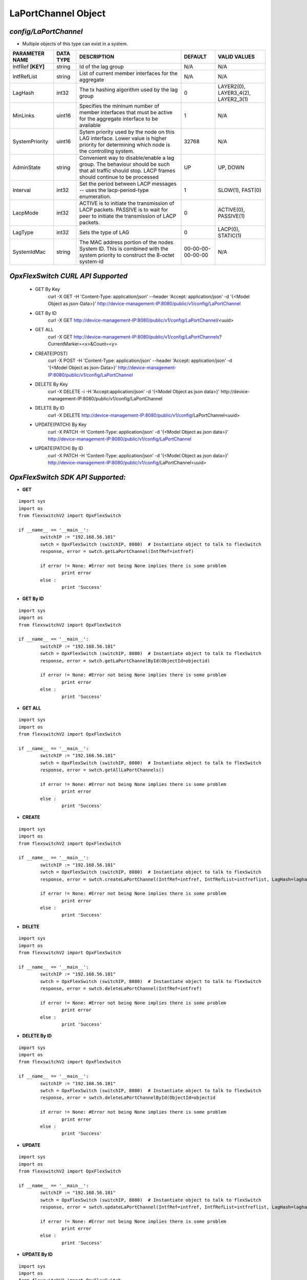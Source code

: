 LaPortChannel Object
=============================================================

*config/LaPortChannel*
------------------------------------

- Multiple objects of this type can exist in a system.

+--------------------+---------------+--------------------------------+-------------------+--------------------------------+
| **PARAMETER NAME** | **DATA TYPE** |        **DESCRIPTION**         |    **DEFAULT**    |        **VALID VALUES**        |
+--------------------+---------------+--------------------------------+-------------------+--------------------------------+
| IntfRef **[KEY]**  | string        | Id of the lag group            | N/A               | N/A                            |
+--------------------+---------------+--------------------------------+-------------------+--------------------------------+
| IntfRefList        | string        | List of current member         | N/A               | N/A                            |
|                    |               | interfaces for the aggregate   |                   |                                |
+--------------------+---------------+--------------------------------+-------------------+--------------------------------+
| LagHash            | int32         | The tx hashing algorithm used  |                 0 | LAYER2(0), LAYER3_4(2),        |
|                    |               | by the lag group               |                   | LAYER2_3(1)                    |
+--------------------+---------------+--------------------------------+-------------------+--------------------------------+
| MinLinks           | uint16        | Specifies the mininum number   |                 1 | N/A                            |
|                    |               | of member interfaces that must |                   |                                |
|                    |               | be active for the aggregate    |                   |                                |
|                    |               | interface to be available      |                   |                                |
+--------------------+---------------+--------------------------------+-------------------+--------------------------------+
| SystemPriority     | uint16        | Sytem priority used by the     |             32768 | N/A                            |
|                    |               | node on this LAG interface.    |                   |                                |
|                    |               | Lower value is higher priority |                   |                                |
|                    |               | for determining which node is  |                   |                                |
|                    |               | the controlling system.        |                   |                                |
+--------------------+---------------+--------------------------------+-------------------+--------------------------------+
| AdminState         | string        | Convenient way to              | UP                | UP, DOWN                       |
|                    |               | disable/enable a lag group.    |                   |                                |
|                    |               | The behaviour should be such   |                   |                                |
|                    |               | that all traffic should stop.  |                   |                                |
|                    |               | LACP frames should continue to |                   |                                |
|                    |               | be processed                   |                   |                                |
+--------------------+---------------+--------------------------------+-------------------+--------------------------------+
| Interval           | int32         | Set the period between         |                 1 | SLOW(1), FAST(0)               |
|                    |               | LACP messages -- uses the      |                   |                                |
|                    |               | lacp-period-type enumeration.  |                   |                                |
+--------------------+---------------+--------------------------------+-------------------+--------------------------------+
| LacpMode           | int32         | ACTIVE is to initiate the      |                 0 | ACTIVE(0), PASSIVE(1)          |
|                    |               | transmission of LACP packets.  |                   |                                |
|                    |               | PASSIVE is to wait for peer to |                   |                                |
|                    |               | initiate the transmission of   |                   |                                |
|                    |               | LACP packets.                  |                   |                                |
+--------------------+---------------+--------------------------------+-------------------+--------------------------------+
| LagType            | int32         | Sets the type of LAG           |                 0 | LACP(0), STATIC(1)             |
+--------------------+---------------+--------------------------------+-------------------+--------------------------------+
| SystemIdMac        | string        | The MAC address portion of     | 00-00-00-00-00-00 | N/A                            |
|                    |               | the nodes System ID. This      |                   |                                |
|                    |               | is combined with the system    |                   |                                |
|                    |               | priority to construct the      |                   |                                |
|                    |               | 8-octet system-id              |                   |                                |
+--------------------+---------------+--------------------------------+-------------------+--------------------------------+



*OpxFlexSwitch CURL API Supported*
------------------------------------

	- GET By Key
		 curl -X GET -H 'Content-Type: application/json' --header 'Accept: application/json' -d '{<Model Object as json-Data>}' http://device-management-IP:8080/public/v1/config/LaPortChannel
	- GET By ID
		 curl -X GET http://device-management-IP:8080/public/v1/config/LaPortChannel/<uuid>
	- GET ALL
		 curl -X GET http://device-management-IP:8080/public/v1/config/LaPortChannels?CurrentMarker=<x>&Count=<y>
	- CREATE(POST)
		 curl -X POST -H 'Content-Type: application/json' --header 'Accept: application/json' -d '{<Model Object as json-Data>}' http://device-management-IP:8080/public/v1/config/LaPortChannel
	- DELETE By Key
		 curl -X DELETE -i -H 'Accept:application/json' -d '{<Model Object as json data>}' http://device-management-IP:8080/public/v1/config/LaPortChannel
	- DELETE By ID
		 curl -X DELETE http://device-management-IP:8080/public/v1/config/LaPortChannel<uuid>
	- UPDATE(PATCH) By Key
		 curl -X PATCH -H 'Content-Type: application/json' -d '{<Model Object as json data>}'  http://device-management-IP:8080/public/v1/config/LaPortChannel
	- UPDATE(PATCH) By ID
		 curl -X PATCH -H 'Content-Type: application/json' -d '{<Model Object as json data>}'  http://device-management-IP:8080/public/v1/config/LaPortChannel<uuid>


*OpxFlexSwitch SDK API Supported:*
------------------------------------



- **GET**


::

	import sys
	import os
	from flexswitchV2 import OpxFlexSwitch

	if __name__ == '__main__':
		switchIP := "192.168.56.101"
		swtch = OpxFlexSwitch (switchIP, 8080)  # Instantiate object to talk to flexSwitch
		response, error = swtch.getLaPortChannel(IntfRef=intfref)

		if error != None: #Error not being None implies there is some problem
			print error
		else :
			print 'Success'


- **GET By ID**


::

	import sys
	import os
	from flexswitchV2 import OpxFlexSwitch

	if __name__ == '__main__':
		switchIP := "192.168.56.101"
		swtch = OpxFlexSwitch (switchIP, 8080)  # Instantiate object to talk to flexSwitch
		response, error = swtch.getLaPortChannelById(ObjectId=objectid)

		if error != None: #Error not being None implies there is some problem
			print error
		else :
			print 'Success'




- **GET ALL**


::

	import sys
	import os
	from flexswitchV2 import OpxFlexSwitch

	if __name__ == '__main__':
		switchIP := "192.168.56.101"
		swtch = OpxFlexSwitch (switchIP, 8080)  # Instantiate object to talk to flexSwitch
		response, error = swtch.getAllLaPortChannels()

		if error != None: #Error not being None implies there is some problem
			print error
		else :
			print 'Success'


- **CREATE**

::

	import sys
	import os
	from flexswitchV2 import OpxFlexSwitch

	if __name__ == '__main__':
		switchIP := "192.168.56.101"
		swtch = OpxFlexSwitch (switchIP, 8080)  # Instantiate object to talk to flexSwitch
		response, error = swtch.createLaPortChannel(IntfRef=intfref, IntfRefList=intfreflist, LagHash=laghash, MinLinks=minlinks, SystemPriority=systempriority, AdminState=adminstate, Interval=interval, LacpMode=lacpmode, LagType=lagtype, SystemIdMac=systemidmac)

		if error != None: #Error not being None implies there is some problem
			print error
		else :
			print 'Success'


- **DELETE**

::

	import sys
	import os
	from flexswitchV2 import OpxFlexSwitch

	if __name__ == '__main__':
		switchIP := "192.168.56.101"
		swtch = OpxFlexSwitch (switchIP, 8080)  # Instantiate object to talk to flexSwitch
		response, error = swtch.deleteLaPortChannel(IntfRef=intfref)

		if error != None: #Error not being None implies there is some problem
			print error
		else :
			print 'Success'


- **DELETE By ID**

::

	import sys
	import os
	from flexswitchV2 import OpxFlexSwitch

	if __name__ == '__main__':
		switchIP := "192.168.56.101"
		swtch = OpxFlexSwitch (switchIP, 8080)  # Instantiate object to talk to flexSwitch
		response, error = swtch.deleteLaPortChannelById(ObjectId=objectid

		if error != None: #Error not being None implies there is some problem
			print error
		else :
			print 'Success'


- **UPDATE**

::

	import sys
	import os
	from flexswitchV2 import OpxFlexSwitch

	if __name__ == '__main__':
		switchIP := "192.168.56.101"
		swtch = OpxFlexSwitch (switchIP, 8080)  # Instantiate object to talk to flexSwitch
		response, error = swtch.updateLaPortChannel(IntfRef=intfref, IntfRefList=intfreflist, LagHash=laghash, MinLinks=minlinks, SystemPriority=systempriority, AdminState=adminstate, Interval=interval, LacpMode=lacpmode, LagType=lagtype, SystemIdMac=systemidmac)

		if error != None: #Error not being None implies there is some problem
			print error
		else :
			print 'Success'


- **UPDATE By ID**

::

	import sys
	import os
	from flexswitchV2 import OpxFlexSwitch

	if __name__ == '__main__':
		switchIP := "192.168.56.101"
		swtch = OpxFlexSwitch (switchIP, 8080)  # Instantiate object to talk to flexSwitch
		response, error = swtch.updateLaPortChannelById(ObjectId=objectidIntfRefList=intfreflist, LagHash=laghash, MinLinks=minlinks, SystemPriority=systempriority, AdminState=adminstate, Interval=interval, LacpMode=lacpmode, LagType=lagtype, SystemIdMac=systemidmac)

		if error != None: #Error not being None implies there is some problem
			print error
		else :
			print 'Success'
